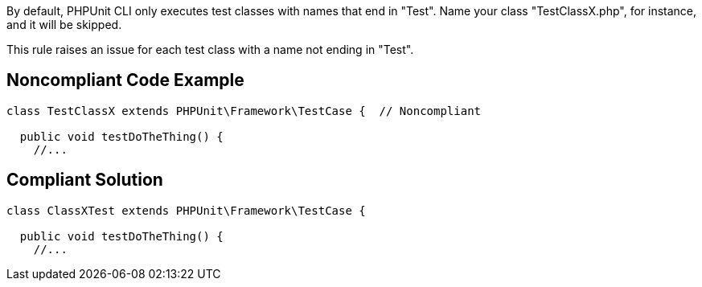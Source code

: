 By default, PHPUnit CLI only executes test classes with names that end in "Test". Name your class "TestClassX.php", for instance, and it will be skipped.

This rule raises an issue for each test class with a name not ending in "Test".

== Noncompliant Code Example

----
class TestClassX extends PHPUnit\Framework\TestCase {  // Noncompliant

  public void testDoTheThing() {
    //...
----

== Compliant Solution

----
class ClassXTest extends PHPUnit\Framework\TestCase {

  public void testDoTheThing() {
    //...
----
